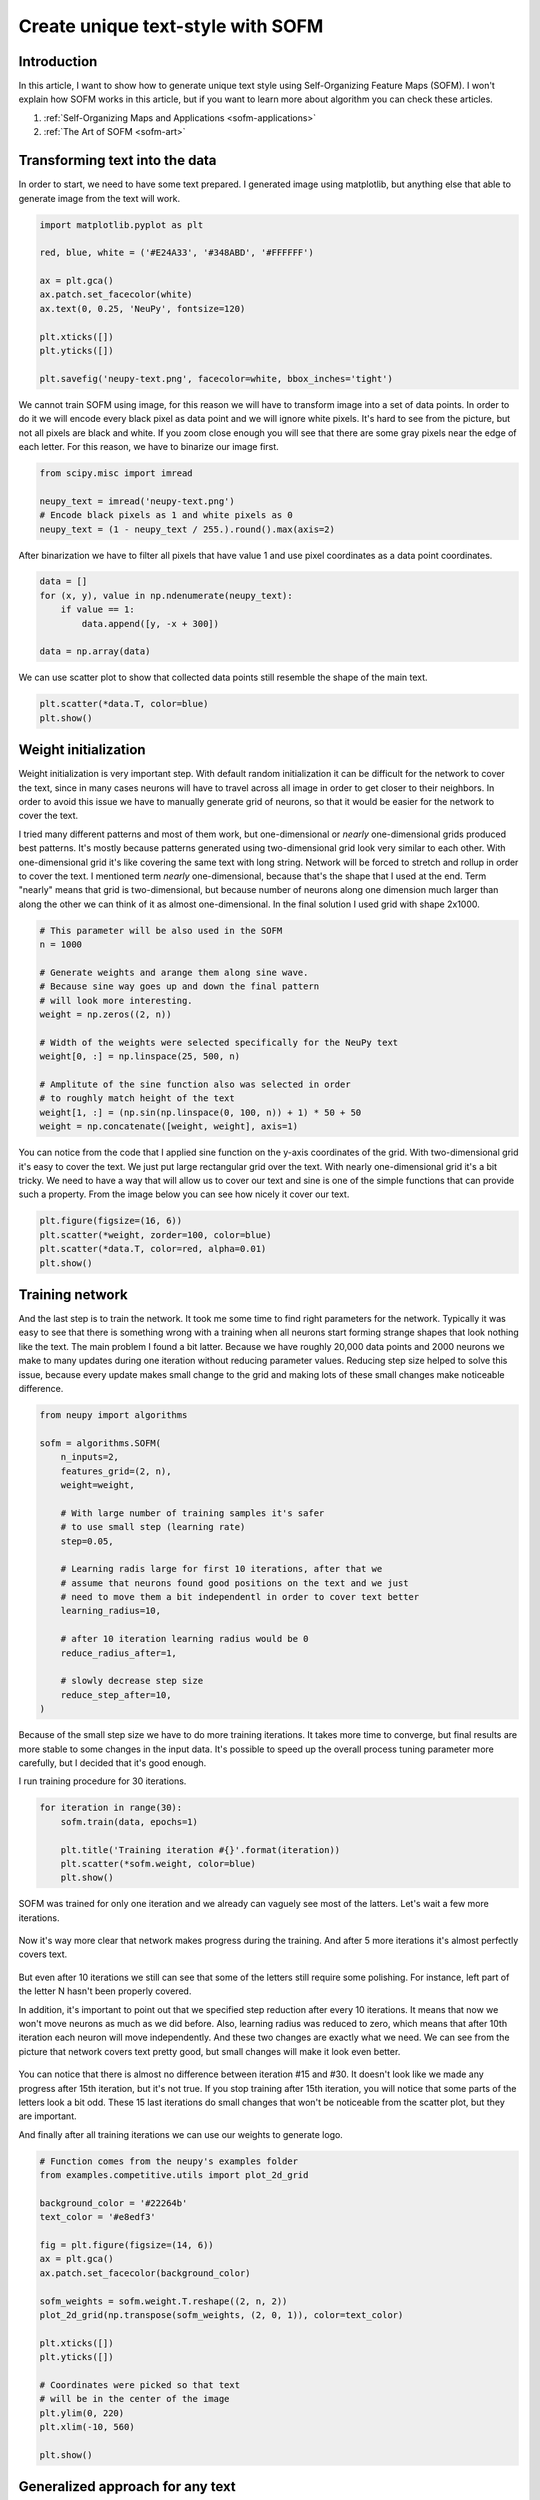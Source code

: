 Create unique text-style with SOFM
==================================

.. raw:: html

    <div class="short-description">
        <img src="https://raw.githubusercontent.com/itdxer/neupy/master/site/neupy-logo.png" align="right">
        <p>
        Neupy's logo has been generated with a help of the neural network. This article shows the process and how it could be extended for some other text.
        </p>
        <br clear="right">
    </div>

.. figure:: images/neupy-logo.png
    :width: 100%
    :align: center
    :alt: NeuPy logo

Introduction
------------

In this article, I want to show how to generate unique text style using Self-Organizing Feature Maps (SOFM). I won't explain how SOFM works in this article, but if you want to learn more about algorithm you can check these articles.

1. :ref:`Self-Organizing Maps and Applications <sofm-applications>`
2. :ref:`The Art of SOFM <sofm-art>`

Transforming text into the data
-------------------------------

In order to start, we need to have some text prepared. I generated image using matplotlib, but anything else that able to generate image from the text will work.

.. code-block:: python

    import matplotlib.pyplot as plt

    red, blue, white = ('#E24A33', '#348ABD', '#FFFFFF')

    ax = plt.gca()
    ax.patch.set_facecolor(white)
    ax.text(0, 0.25, 'NeuPy', fontsize=120)

    plt.xticks([])
    plt.yticks([])

    plt.savefig('neupy-text.png', facecolor=white, bbox_inches='tight')

.. figure:: images/neupy-text.png
    :width: 50%
    :align: center
    :alt: NeuPy raw text

We cannot train SOFM using image, for this reason we will have to transform image into a set of data points. In order to do it we will encode every black pixel as data point and we will ignore white pixels. It's hard to see from the picture, but not all pixels are black and white. If you zoom close enough you will see that there are some gray pixels near the edge of each letter. For this reason, we have to binarize our image first.

.. code-block:: python

    from scipy.misc import imread

    neupy_text = imread('neupy-text.png')
    # Encode black pixels as 1 and white pixels as 0
    neupy_text = (1 - neupy_text / 255.).round().max(axis=2)

After binarization we have to filter all pixels that have value 1 and use pixel coordinates as a data point coordinates.

.. code-block:: python

    data = []
    for (x, y), value in np.ndenumerate(neupy_text):
        if value == 1:
            data.append([y, -x + 300])

    data = np.array(data)

We can use scatter plot to show that collected data points still resemble the shape of the main text.

.. code-block:: python

    plt.scatter(*data.T, color=blue)
    plt.show()

.. figure:: images/neupy-text-data-points.png
    :width: 80%
    :align: center
    :alt: NeuPy text represented as set of data points

Weight initialization
---------------------

Weight initialization is very important step. With default random initialization it can be difficult for the network to cover the text, since in many cases neurons will have to travel across all image in order to get closer to their neighbors. In order to avoid this issue we have to manually generate grid of neurons, so that it would be easier for the network to cover the text.

I tried many different patterns and most of them work, but one-dimensional or *nearly* one-dimensional grids produced best patterns. It's mostly because patterns generated using two-dimensional grid look very similar to each other. With one-dimensional grid it's like covering the same text with long string. Network will be forced to stretch and rollup in order to cover the text. I mentioned term *nearly* one-dimensional, because that's the shape that I used at the end. Term "nearly" means that grid is two-dimensional, but because number of neurons along one dimension much larger than along the other we can think of it as almost one-dimensional. In the final solution I used grid with shape 2x1000.

.. code-block:: python

    # This parameter will be also used in the SOFM
    n = 1000

    # Generate weights and arange them along sine wave.
    # Because sine way goes up and down the final pattern
    # will look more interesting.
    weight = np.zeros((2, n))

    # Width of the weights were selected specifically for the NeuPy text
    weight[0, :] = np.linspace(25, 500, n)

    # Amplitute of the sine function also was selected in order
    # to roughly match height of the text
    weight[1, :] = (np.sin(np.linspace(0, 100, n)) + 1) * 50 + 50
    weight = np.concatenate([weight, weight], axis=1)

You can notice from the code that I applied sine function on the y-axis coordinates of the grid. With two-dimensional grid it's easy to cover the text. We just put large rectangular grid over the text. With nearly one-dimensional grid it's a bit tricky. We need to have a way that will allow us to cover our text and sine is one of the simple functions that can provide such a property. From the image below you can see how nicely it cover our text.

.. code-block:: python

    plt.figure(figsize=(16, 6))
    plt.scatter(*weight, zorder=100, color=blue)
    plt.scatter(*data.T, color=red, alpha=0.01)
    plt.show()

.. figure:: images/initialized-sofm-weights.png
    :width: 100%
    :align: center
    :alt: Initialized SOFM weights along sine wave

Training network
----------------

And the last step is to train the network. It took me some time to find right parameters for the network. Typically it was easy to see that there is something wrong with a training when all neurons start forming strange shapes that look nothing like the text. The main problem I found a bit latter. Because we have roughly 20,000 data points and 2000 neurons we make to many updates during one iteration without reducing parameter values. Reducing step size helped to solve this issue, because every update makes small change to the grid and making lots of these small changes make noticeable difference.

.. code-block:: python

    from neupy import algorithms

    sofm = algorithms.SOFM(
        n_inputs=2,
        features_grid=(2, n),
        weight=weight,

        # With large number of training samples it's safer
        # to use small step (learning rate)
        step=0.05,

        # Learning radis large for first 10 iterations, after that we
        # assume that neurons found good positions on the text and we just
        # need to move them a bit independentl in order to cover text better
        learning_radius=10,

        # after 10 iteration learning radius would be 0
        reduce_radius_after=1,

        # slowly decrease step size
        reduce_step_after=10,
    )

Because of the small step size we have to do more training iterations. It takes more time to converge, but final results are more stable to some changes in the input data. It's possible to speed up the overall process tuning parameter more carefully, but I decided that it's good enough.

I run training procedure for 30 iterations.

.. code-block:: python

    for iteration in range(30):
        sofm.train(data, epochs=1)

        plt.title('Training iteration #{}'.format(iteration))
        plt.scatter(*sofm.weight, color=blue)
        plt.show()

.. figure:: images/sofm-training-iteration-1.png
    :width: 80%
    :align: center
    :alt: SOFM training iteration #1

SOFM was trained for only one iteration and we already can vaguely see most of the latters. Let's wait a few more iterations.

.. figure:: images/sofm-training-iteration-3.png
    :width: 80%
    :align: center
    :alt: SOFM training iteration #3

.. figure:: images/sofm-training-iteration-5.png
    :width: 80%
    :align: center
    :alt: SOFM training iteration #5

Now it's way more clear that network makes progress during the training. And after 5 more iterations it's almost perfectly covers text.

.. figure:: images/sofm-training-iteration-10.png
    :width: 80%
    :align: center
    :alt: SOFM training iteration #10

But even after 10 iterations we still can see that some of the letters still require some polishing. For instance, left part of the letter N hasn't been properly covered.

In addition, it's important to point out that we specified step reduction after every 10 iterations. It means that now we won't move neurons as much as we did before. Also, learning radius was reduced to zero, which means that after 10th iteration each neuron will move independently. And these two changes are exactly what we need. We can see from the picture that network covers text pretty good, but small changes will make it look even better.

.. figure:: images/sofm-training-iteration-15.png
    :width: 80%
    :align: center
    :alt: SOFM training iteration #15


.. figure:: images/sofm-training-iteration-30.png
    :width: 80%
    :align: center
    :alt: SOFM training iteration #30

You can notice that there is almost no difference between iteration #15 and #30. It doesn't look like we made any progress after 15th iteration, but it's not true. If you stop training after 15th iteration, you will notice that some parts of the letters look a bit odd. These 15 last iterations do small changes that won't be noticeable from the scatter plot, but they are important.

And finally after all training iterations we can use our weights to generate logo.

.. code-block:: python

    # Function comes from the neupy's examples folder
    from examples.competitive.utils import plot_2d_grid

    background_color = '#22264b'
    text_color = '#e8edf3'

    fig = plt.figure(figsize=(14, 6))
    ax = plt.gca()
    ax.patch.set_facecolor(background_color)

    sofm_weights = sofm.weight.T.reshape((2, n, 2))
    plot_2d_grid(np.transpose(sofm_weights, (2, 0, 1)), color=text_color)

    plt.xticks([])
    plt.yticks([])

    # Coordinates were picked so that text
    # will be in the center of the image
    plt.ylim(0, 220)
    plt.xlim(-10, 560)

    plt.show()

.. figure:: images/neupy-logo.png
    :width: 100%
    :align: center
    :alt: NeuPy logo

Generalized approach for any text
---------------------------------

There are some challenges that you can face when you try to adopt this solution for different text. First of all, from the code you could have noticed that I "hard-coded" bounds of the text. In more general solution they can be identified from the image, but it will make solution more complex. For instance, the right bound of the text can be associated with data point that has largest x-coordinate. And the same can be done for the upper bound of the text. Second problem is related to the parameters of the SOFM. The main idea was to make lots of small updates for a long time, but it might fail for some other text that has more letters, because we will have more data points and more updates during each iterations. Problem can be solved if step size will be reduced.

Further reading
---------------

If you want to learn more about SOFM, you can read the :ref:`"Self-Organizing Maps and Applications" <sofm-applications>` article that covers basic ideas behind SOFM and some of the problems that can be solved with this algorithm.

Code
----

All the code that was used to generate images in the article you can find in `iPython notebook on github <https://github.com/itdxer/neupy/blob/master/notebooks/sofm/Generating%20NeuPy%20logo%20with%20SOFM.ipynb>`_.

.. author:: default
.. categories:: none
.. tags:: sofm, unsupervised, art
.. comments::
